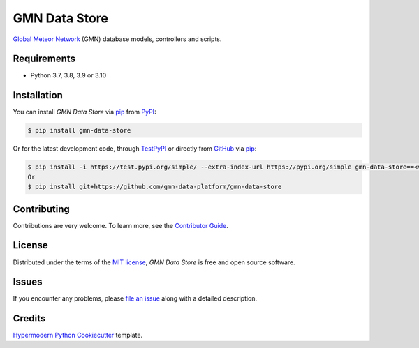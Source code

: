 GMN Data Store
==============

|PyPI| |Status| |Python Version| |License|

|Read the Docs| |Tests| |Codecov|

|pre-commit| |Black|

.. |PyPI| image:: https://img.shields.io/pypi/v/gmn-data-store.svg
   :target: https://pypi.org/project/gmn-data-store/
   :alt: PyPI
.. |Status| image:: https://img.shields.io/pypi/status/gmn-data-store.svg
   :target: https://pypi.org/project/gmn-data-store/
   :alt: Status
.. |Python Version| image:: https://img.shields.io/pypi/pyversions/gmn-data-store
   :target: https://pypi.org/project/gmn-data-store
   :alt: Python Version
.. |License| image:: https://img.shields.io/github/license/gmn-data-platform/gmn-data-store
   :target: https://opensource.org/licenses/MIT
   :alt: License
.. |Read the Docs| image:: https://img.shields.io/readthedocs/gmn-data-store/latest.svg?label=Read%20the%20Docs
   :target: https://gmn-data-store.readthedocs.io/
   :alt: Read the documentation at https://gmn-data-store.readthedocs.io/
.. |Tests| image:: https://github.com/gmn-data-platform/gmn-data-store/workflows/Tests/badge.svg
   :target: https://github.com/gmn-data-platform/gmn-data-store/actions?query=workflow%3ATests+branch%3Amain
   :alt: Tests
.. |Codecov| image:: https://codecov.io/gh/gmn-data-platform/gmn-data-store/branch/main/graph/badge.svg
   :target: https://codecov.io/gh/gmn-data-platform/gmn-data-store
   :alt: Codecov
.. |pre-commit| image:: https://img.shields.io/badge/pre--commit-enabled-brightgreen?logo=pre-commit&logoColor=white
   :target: https://github.com/pre-commit/pre-commit
   :alt: pre-commit
.. |Black| image:: https://img.shields.io/badge/code%20style-black-000000.svg
   :target: https://github.com/psf/black
   :alt: Black

`Global Meteor Network`_ (GMN) database models, controllers and scripts.


Requirements
------------

* Python 3.7, 3.8, 3.9 or 3.10


Installation
------------

You can install *GMN Data Store* via pip_ from `PyPI`_:

.. code:: console

   $ pip install gmn-data-store

Or for the latest development code, through TestPyPI_ or directly from GitHub_ via pip_:

.. code:: console

   $ pip install -i https://test.pypi.org/simple/ --extra-index-url https://pypi.org/simple gmn-data-store==<version>
   Or
   $ pip install git+https://github.com/gmn-data-platform/gmn-data-store


Contributing
------------

Contributions are very welcome.
To learn more, see the `Contributor Guide`_.


License
-------

Distributed under the terms of the `MIT license`_,
*GMN Data Store* is free and open source software.


Issues
------

If you encounter any problems,
please `file an issue`_ along with a detailed description.


Credits
-------

`Hypermodern Python Cookiecutter`_ template.

.. _@cjolowicz: https://github.com/cjolowicz
.. _Cookiecutter: https://github.com/audreyr/cookiecutter
.. _MIT license: https://opensource.org/licenses/MIT
.. _PyPI: https://pypi.org/project/gmn-data-store/
.. _TestPyPI: https://test.pypi.org/project/gmn-data-store/
.. _Hypermodern Python Cookiecutter: https://github.com/cjolowicz/cookiecutter-hypermodern-python
.. _file an issue: https://github.com/rickybassom/gmn-data-store/issues
.. _pip: https://pip.pypa.io/
.. github-only
.. _Contributor Guide: CONTRIBUTING.rst
.. _Usage: https://gmn-data-store.readthedocs.io/en/latest/usage.html
.. _Global Meteor Network: https://globalmeteornetwork.org/
.. _GitHub: https://github.com/gmn-data-platform/gmn-data-store
